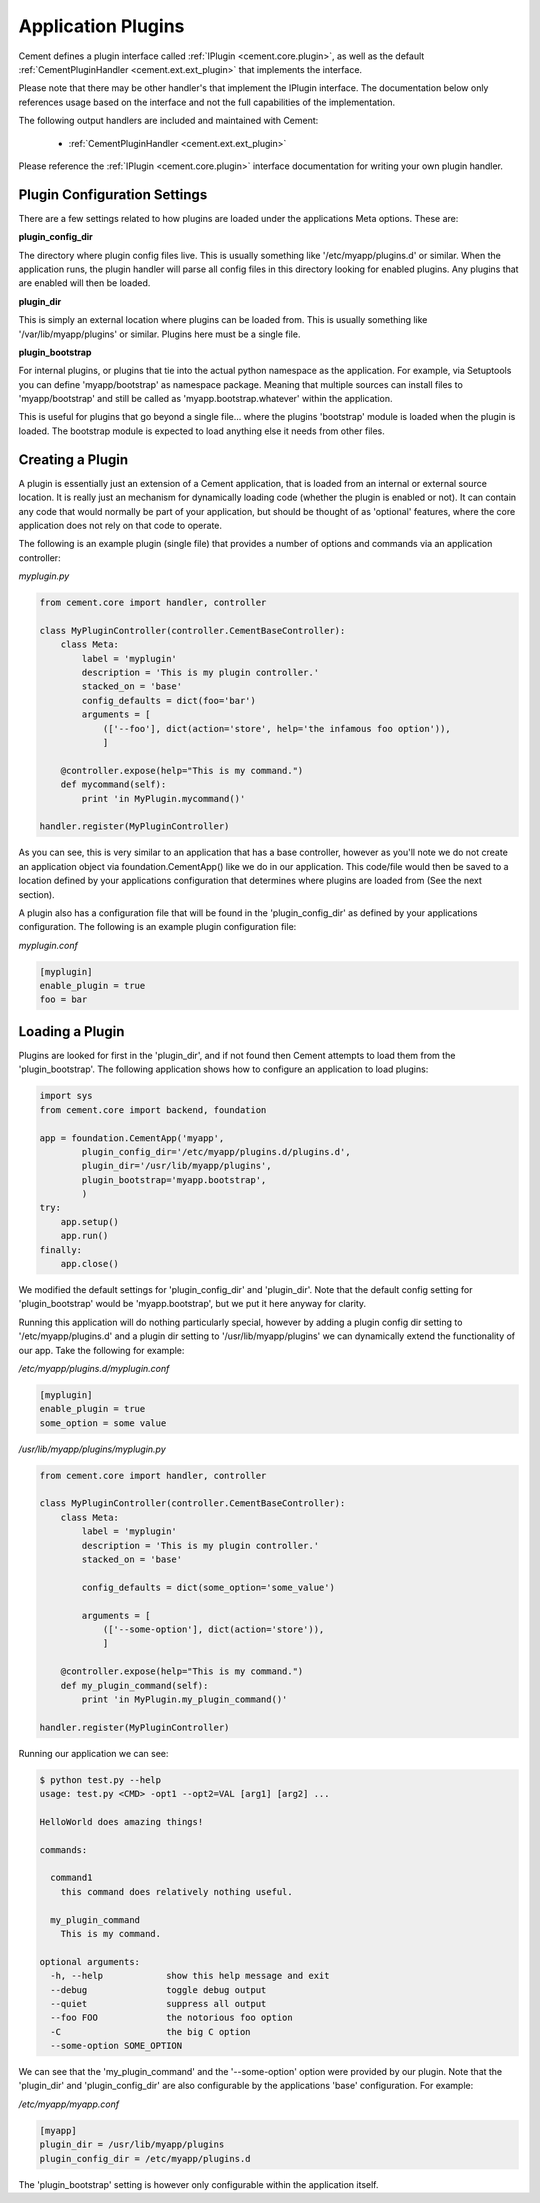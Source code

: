 Application Plugins
===================

Cement defines a plugin interface called :ref:`IPlugin <cement.core.plugin>`, 
as well as the default :ref:`CementPluginHandler <cement.ext.ext_plugin>` 
that implements the interface.  

Please note that there may be other handler's that implement the IPlugin
interface.  The documentation below only references usage based on the 
interface and not the full capabilities of the implementation.

The following output handlers are included and maintained with Cement:

    * :ref:`CementPluginHandler <cement.ext.ext_plugin>`

Please reference the :ref:`IPlugin <cement.core.plugin>` interface 
documentation for writing your own plugin handler.

Plugin Configuration Settings
-----------------------------

There are a few settings related to how plugins are loaded under the 
applications Meta options.  These are:

**plugin_config_dir**

The directory where plugin config files live.  This is usually something
like '/etc/myapp/plugins.d' or similar.  When the application runs, the
plugin handler will parse all config files in this directory looking for
enabled plugins.  Any plugins that are enabled will then be loaded.

**plugin_dir**

This is simply an external location where plugins can be loaded from.  This is
usually something like '/var/lib/myapp/plugins' or similar.  Plugins here must
be a single file.

**plugin_bootstrap**

For internal plugins, or plugins that tie into the actual python namespace
as the application.  For example, via Setuptools you can define 
'myapp/bootstrap' as namespace package.  Meaning that multiple sources can
install files to 'myapp/bootstrap' and still be called as 
'myapp.bootstrap.whatever' within the application.  

This is useful for plugins that go beyond a single file... where the plugins
'bootstrap' module is loaded when the plugin is loaded.  The bootstrap module
is expected to load anything else it needs from other files.

Creating a Plugin
-----------------

A plugin is essentially just an extension of a Cement application, that is 
loaded from an internal or external source location.  It is really just an 
mechanism for dynamically loading code (whether the plugin is enabled or not).
It can contain any code that would normally be part of your application, but 
should be thought of as 'optional' features, where the core application does 
not rely on that code to operate.  

The following is an example plugin (single file) that provides a number of
options and commands via an application controller:

*myplugin.py*

.. code-block:: python

    from cement.core import handler, controller

    class MyPluginController(controller.CementBaseController):
        class Meta:
            label = 'myplugin'
            description = 'This is my plugin controller.'
            stacked_on = 'base'
            config_defaults = dict(foo='bar')
            arguments = [
                (['--foo'], dict(action='store', help='the infamous foo option')),
                ]

        @controller.expose(help="This is my command.")
        def mycommand(self):
            print 'in MyPlugin.mycommand()'
        
    handler.register(MyPluginController)


As you can see, this is very similar to an application that has a base 
controller, however as you'll note we do not create an application object
via foundation.CementApp() like we do in our application.  This code/file
would then be saved to a location defined by your applications configuration
that determines where plugins are loaded from (See the next section).

A plugin also has a configuration file that will be found in the 
'plugin_config_dir' as defined by your applications configuration.  The 
following is an example plugin configuration file:

*myplugin.conf*

.. code-block:: text

    [myplugin]
    enable_plugin = true
    foo = bar
    


Loading a Plugin
----------------

Plugins are looked for first in the 'plugin_dir', and if not found then 
Cement attempts to load them from the 'plugin_bootstrap'.  The following
application shows how to configure an application to load plugins:

.. code-block:: python

    import sys
    from cement.core import backend, foundation
    
    app = foundation.CementApp('myapp', 
            plugin_config_dir='/etc/myapp/plugins.d/plugins.d',
            plugin_dir='/usr/lib/myapp/plugins',
            plugin_bootstrap='myapp.bootstrap',
            )
    try:
        app.setup()
        app.run()
    finally:
        app.close()
    
    
We modified the default settings for 'plugin_config_dir' and 'plugin_dir'.  
Note that the default config setting for 'plugin_bootstrap' would be 
'myapp.bootstrap', but we put it here anyway for clarity.

Running this application will do nothing particularly special, however by 
adding a plugin config dir setting to '/etc/myapp/plugins.d' and a plugin dir 
setting to '/usr/lib/myapp/plugins' we can dynamically extend the 
functionality of our app.  Take the following for example:

*/etc/myapp/plugins.d/myplugin.conf*

.. code-block:: text

    [myplugin]
    enable_plugin = true
    some_option = some value

*/usr/lib/myapp/plugins/myplugin.py*

.. code-block:: python

    from cement.core import handler, controller

    class MyPluginController(controller.CementBaseController):
        class Meta:
            label = 'myplugin'
            description = 'This is my plugin controller.'
            stacked_on = 'base'
    
            config_defaults = dict(some_option='some_value')

            arguments = [
                (['--some-option'], dict(action='store')),
                ]

        @controller.expose(help="This is my command.")
        def my_plugin_command(self):
            print 'in MyPlugin.my_plugin_command()'
    
    handler.register(MyPluginController)


Running our application we can see:

.. code-block:: text

    $ python test.py --help
    usage: test.py <CMD> -opt1 --opt2=VAL [arg1] [arg2] ...

    HelloWorld does amazing things!

    commands:

      command1
        this command does relatively nothing useful.

      my_plugin_command
        This is my command.

    optional arguments:
      -h, --help            show this help message and exit
      --debug               toggle debug output
      --quiet               suppress all output
      --foo FOO             the notorious foo option
      -C                    the big C option
      --some-option SOME_OPTION
     
We can see that the 'my_plugin_command' and the '--some-option' option were
provided by our plugin.  Note that the 'plugin_dir' and 'plugin_config_dir'
are also configurable by the applications 'base' configuration.  For example:

*/etc/myapp/myapp.conf*

.. code-block:: text

    [myapp]
    plugin_dir = /usr/lib/myapp/plugins
    plugin_config_dir = /etc/myapp/plugins.d

The 'plugin_bootstrap' setting is however only configurable within the
application itself.